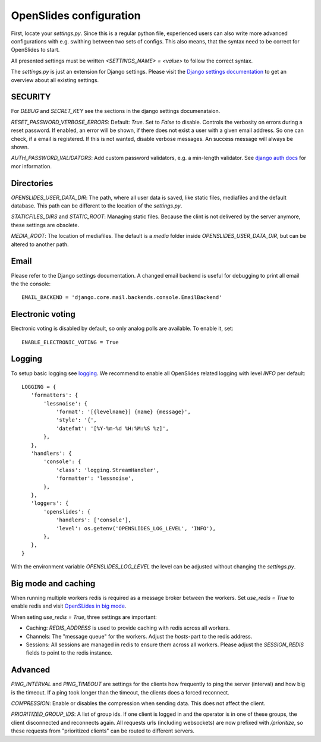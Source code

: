 ==========================
 OpenSlides configuration
==========================

First, locate your `settings.py`. Since this is a regular python file,
experienced users can also write more advanced configurations with e.g. swithing
between two sets of configs. This also means, that the syntax need to be correct
for OpenSlides to start.

All presented settings must be written `<SETTINGS_NAME> = <value>` to follow the
correct syntax.

The `settings.py` is just an extension for Django settings. Please visit the
`Django settings documentation
<https://docs.djangoproject.com/en/2.2/ref/settings/>`_ to get an overview about
all existing settings.


SECURITY
========

For `DEBUG` and `SECRET_KEY` see the sections in the django settings
documenataion.

`RESET_PASSWORD_VERBOSE_ERRORS`: Default: `True`. Set to `False` to disable.
Controls the verbosity on errors during a reset password. If enabled, an error
will be shown, if there does not exist a user with a given email address. So one
can check, if a email is registered. If this is not wanted, disable verbose
messages. An success message will always be shown.

`AUTH_PASSWORD_VALIDATORS`: Add custom password validators, e.g. a min-length
validator. See `django auth docs
<https://docs.djangoproject.com/en/2.2/topics/auth/passwords/#module-django.contrib.auth.password_validation>`_
for mor information.


Directories
===========

`OPENSLIDES_USER_DATA_DIR`: The path, where all user data is saved, like static
files, mediafiles and the default database. This path can be different to the
location of the `settings.py`.

`STATICFILES_DIRS` and `STATIC_ROOT`: Managing static files. Because the clint
is not delivered by the server anymore, these settings are obsolete.

`MEDIA_ROOT`: The location of mediafiles. The default is a `media` folder inside
`OPENSLIDES_USER_DATA_DIR`, but can be altered to another path.


Email
=====

Please refer to the Django settings documentation. A changed email backend is
useful for debugging to print all email the the console::

    EMAIL_BACKEND = 'django.core.mail.backends.console.EmailBackend'


Electronic voting
=================

Electronic voting is disabled by default, so only analog polls are available.
To enable it, set::

    ENABLE_ELECTRONIC_VOTING = True


Logging
=======

To setup basic logging see `logging
<https://docs.djangoproject.com/en/2.2/topics/logging/>`_.
We recommend to enable all OpenSlides related logging with level `INFO` per
default::

    LOGGING = {
       'formatters': {
           'lessnoise': {
               'format': '[{levelname}] {name} {message}',
               'style': '{',
               'datefmt': '[%Y-%m-%d %H:%M:%S %z]',
           },
       },
       'handlers': {
           'console': {
               'class': 'logging.StreamHandler',
               'formatter': 'lessnoise',
           },
       },
       'loggers': {
           'openslides': {
               'handlers': ['console'],
               'level': os.getenv('OPENSLIDES_LOG_LEVEL', 'INFO'),
           },
       },
    }

With the environment variable `OPENSLIDES_LOG_LEVEL` the level can be adjusted
without changing the `settings.py`.


Big mode and caching
====================

When running multiple workers redis is required as a message broker between the
workers. Set `use_redis = True` to enable redis and visit `OpenSLides in big
mode
<https://github.com/OpenSlides/OpenSlides/blob/master/DEVELOPMENT.rst#openslides-in-big-mode>`_.

When seting `use_redis = True`, three settings are important:

- Caching: `REDIS_ADDRESS` is used to provide caching with redis across all
  workers.
- Channels: The "message queue" for the workers. Adjust the `hosts`-part to the
  redis address.
- Sessions: All sessions are managed in redis to ensure them across all workers.
  Please adjust the `SESSION_REDIS` fields to point to the redis instance.


Advanced
========

`PING_INTERVAL` and `PING_TIMEOUT` are settings for the clients how frequently
to ping the server (interval) and how big is the timeout. If a ping took longer
than the timeout, the clients does a forced reconnect.

`COMPRESSION`: Enable or disables the compression when sending data. This does
not affect the client.

`PRIORITIZED_GROUP_IDS`: A list of group ids. If one client is logged in and the
operator is in one of these groups, the client disconnected and reconnects again.
All requests urls (including websockets) are now prefixed with `/prioritize`, so
these requests from "prioritized clients" can be routed to different servers.
